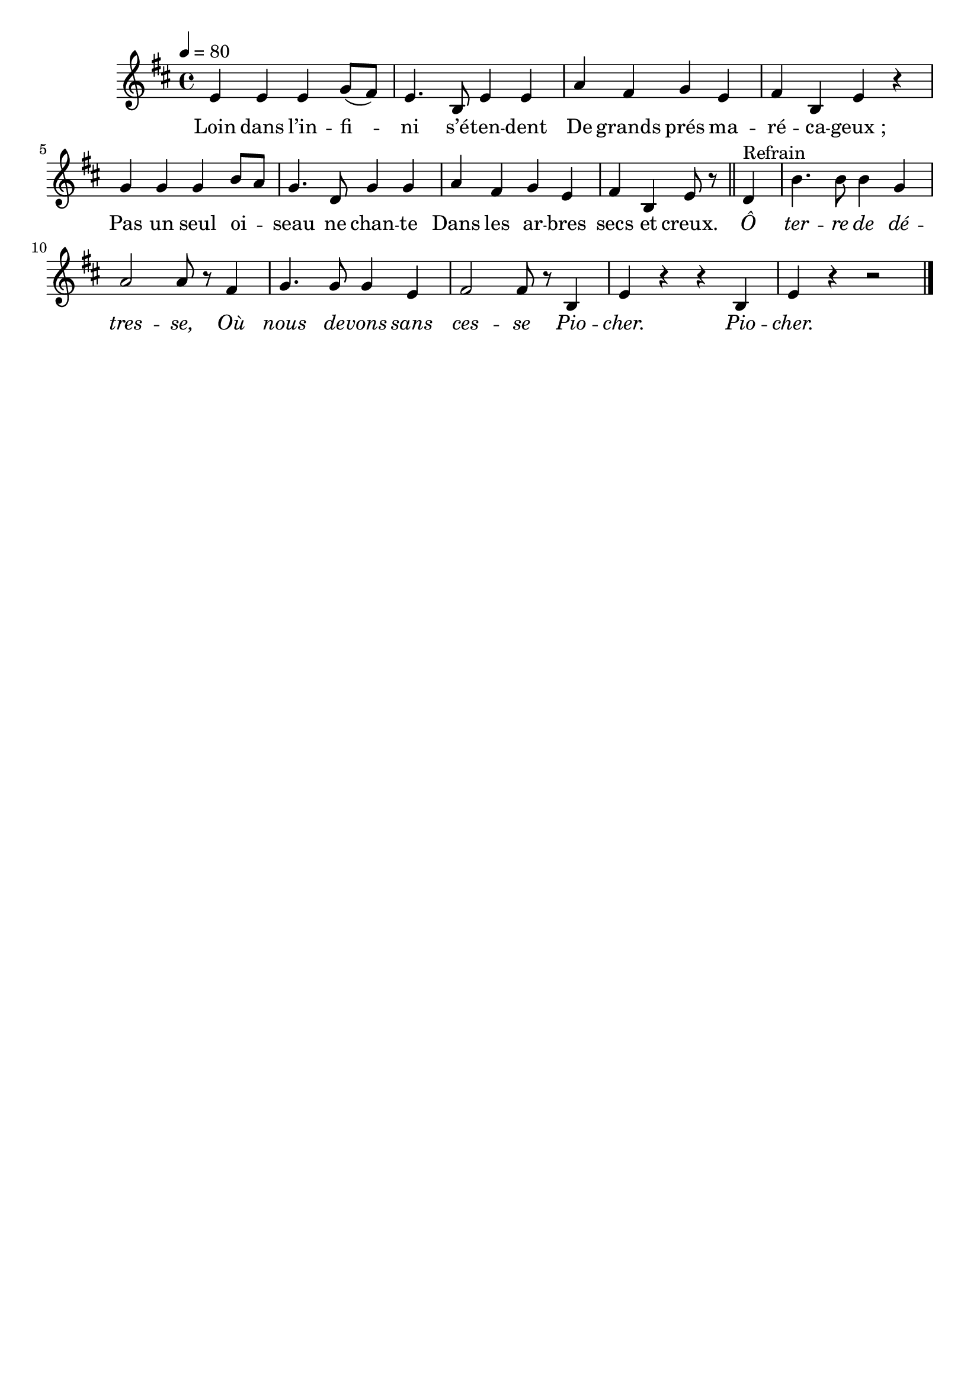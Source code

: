 \version "2.16"
\language "français"

\header {
  tagline = ""
  composer = ""
}

MetriqueArmure = {
  \tempo 4=80
  \time 4/4
  \key do \major
}

italique = { \override Score . LyricText #'font-shape = #'italic }

roman = { \override Score . LyricText #'font-shape = #'roman }

MusiqueTheme = \relative do' {
  re4 re re fa8[( mi])
  re4. la8 re4 re
  sol4 mi fa re
  mi4 la, re r
  fa4 fa fa la8[ sol]
  fa4. do8 fa4 fa
  sol4 mi fa re
  mi4 la, re8 r
  \bar "||"
  do4^"Refrain"
  la'4. la8 la4 fa4
  sol2 sol8 r mi4
  fa4. fa8 fa4 re
  mi2 mi8 r la,4
  re4 r r la
  re4 r r2
  \bar "|."
}

Paroles = \lyricmode {
	Loin dans l’in -- fi -- ni s’é -- ten -- dent
	De grands prés ma -- ré -- ca -- geux ;
	Pas un seul oi -- seau ne chan -- te
	Dans les ar -- bres secs et creux.

  \italique
	Ô ter -- re de dé -- tres -- se,
	Où nous de -- vons sans ces -- se
	Pio -- cher. Pio -- cher.
}

\score{
  <<
    \new Staff <<
      \set Staff.midiInstrument = "flute"
      \set Staff.autoBeaming = ##f
      \transpose re mi
      \new Voice = "theme" {
        \override Score.PaperColumn #'keep-inside-line = ##t
        \MetriqueArmure
        \MusiqueTheme
      }
    >>
    \new Lyrics \lyricsto theme {
      \Paroles
    }
  >>
  \layout{}
  \midi{}
}
